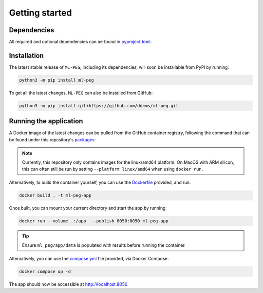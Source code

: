 ===============
Getting started
===============

Dependencies
------------

All required and optional dependencies can be found in `pyproject.toml <https://github.com/ddmms/ml-peg/blob/main/pyproject.toml>`_.


Installation
------------

The latest stable release of ``ML-PEG``, including its dependencies, will soon be installable from PyPI by running:

.. code-block:: bash

    python3 -m pip install ml-peg


To get all the latest changes, ``ML-PEG`` can also be installed from GitHub:

.. code-block:: bash

    python3 -m pip install git+https://github.com/ddmms/ml-peg.git


Running the application
-----------------------

A Docker image of the latest changes can be pulled from the GitHub container registry,
following the command that can be found under this repository's
`packages <https://github.com/ddmms/ML-PEG/pkgs/container/ml-peg-app>`_:

.. note::

    Currently, this repository only contains images for the linux/amd64 platform.
    On MacOS with ARM silicon, this can often still be run by setting
    ``--platform linux/amd64`` when using ``docker run``.


Alternatively, to build the container yourself, you can use the
`Dockerfile <https://github.com/ddmms/ML-PEG/blob/main/containers/Dockerfile>`_
provided, and run:

.. code-block:: bash

    docker build . -t ml-peg-app


Once built, you can mount your current directory and start the app by running:

.. code-block:: bash

    docker run --volume .:/app  --publish 8050:8050 ml-peg-app

.. tip::

    Ensure ``ml_peg/app/data`` is populated with results before running the container.


Alternatively, you can use the
`compose.yml <https://github.com/ddmms/ML-PEG/blob/main/containers/compose.yml>`_
file provided, via Docker Compose:

.. code-block:: bash

    docker compose up -d


The app should now be accessible at http://localhost:8050.
